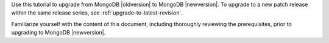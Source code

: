 Use this tutorial to upgrade from MongoDB |oldversion| to MongoDB
|newversion|. To upgrade to a new patch release within the same release
series, see :ref:`upgrade-to-latest-revision`.

Familiarize yourself with the content of this document, including
thoroughly reviewing the prerequisites, prior to upgrading to MongoDB
|newversion|.

